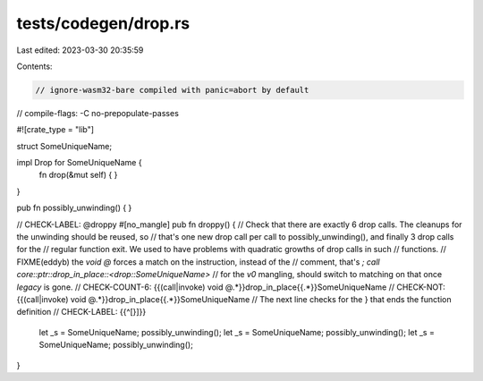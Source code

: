 tests/codegen/drop.rs
=====================

Last edited: 2023-03-30 20:35:59

Contents:

.. code-block:: rs

    // ignore-wasm32-bare compiled with panic=abort by default
// compile-flags: -C no-prepopulate-passes

#![crate_type = "lib"]

struct SomeUniqueName;

impl Drop for SomeUniqueName {
    fn drop(&mut self) {
    }
}

pub fn possibly_unwinding() {
}

// CHECK-LABEL: @droppy
#[no_mangle]
pub fn droppy() {
// Check that there are exactly 6 drop calls. The cleanups for the unwinding should be reused, so
// that's one new drop call per call to possibly_unwinding(), and finally 3 drop calls for the
// regular function exit. We used to have problems with quadratic growths of drop calls in such
// functions.
// FIXME(eddyb) the `void @` forces a match on the instruction, instead of the
// comment, that's `; call core::ptr::drop_in_place::<drop::SomeUniqueName>`
// for the `v0` mangling, should switch to matching on that once `legacy` is gone.
// CHECK-COUNT-6: {{(call|invoke) void @.*}}drop_in_place{{.*}}SomeUniqueName
// CHECK-NOT: {{(call|invoke) void @.*}}drop_in_place{{.*}}SomeUniqueName
// The next line checks for the } that ends the function definition
// CHECK-LABEL: {{^[}]}}
    let _s = SomeUniqueName;
    possibly_unwinding();
    let _s = SomeUniqueName;
    possibly_unwinding();
    let _s = SomeUniqueName;
    possibly_unwinding();
}


